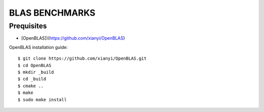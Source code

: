 ##############################################################################
BLAS BENCHMARKS
##############################################################################

==============================================================================
Prequisites
==============================================================================

- [OpenBLAS])(https://github.com/xianyi/OpenBLAS)

OpenBLAS installation guide:

::

    $ git clone https://github.com/xianyi/OpenBLAS.git
    $ cd OpenBLAS
    $ mkdir _build
    $ cd _build
    $ cmake ..
    $ make
    $ sudo make install
